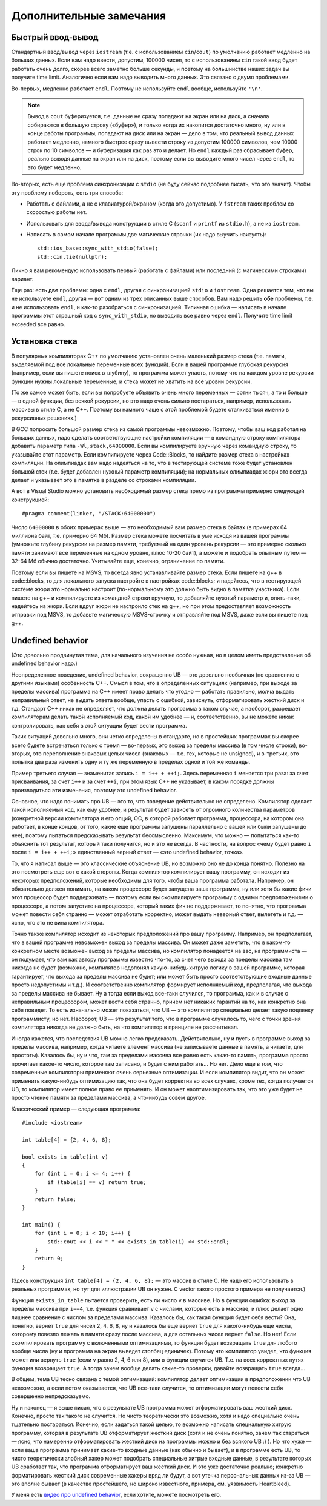 .. highlight:: cpp

Дополнительные замечания
========================

Быстрый ввод-вывод
------------------

Стандартный ввод/вывод через ``iostream`` (т.е. с использованием ``cin``/``cout``) по умолчанию работает 
медленно на больших данных. Если вам надо ввести, допустим, 100000 чисел, то с использованием ``cin`` 
такой ввод будет работать очень долго, скорее всего заметно больше секунды,
и поэтому на большинстве наших задач вы получите time limit. Аналогично если вам надо выводить много данных. Это связано с двумя проблемами.

Во-первых, медленно работает ``endl``.  Поэтому не используйте ``endl`` вообще, используйте ``'\n'``.

.. note ::

    Вывод в ``cout`` буферизуется, т.е. данные не сразу попадают на экран или на диск, а сначала собираются
    в большую строку («буфер»), и только когда их накопится достаточно много, ну или в конце работы программы, попадают на диск или на экран 
    — дело в том, что реальный вывод данных работает медленно, намного быстрее сразу вывести
    строку из допустим 100000 символов, чем 10000 строк по 10 символов — и буферизация как раз это и делает. 
    Но ``endl`` каждый раз сбрасывает буфер, реально выводя данные на экран или на диск, поэтому если вы выводите много чисел через ``endl``, то это будет медленно.

Во-вторых, есть еще проблема синхронизации с ``stdio`` (не буду сейчас подробнее писать, что это значит). Чтобы эту проблему побороть, есть три способа:

- Работать с файлами, а не с клавиатурой/экраном (когда это допустимо). У ``fstream`` таких проблем со скоростью работы нет.
- Использовать для ввода/вывода конструкции в стиле C (``scanf`` и ``printf`` из ``stdio.h``), а не из ``iostream``.
- Написать в самом начале программы две магические строчки (их надо выучить наизусть)::


    std::ios_base::sync_with_stdio(false);
    std::cin.tie(nullptr);

Лично я вам рекомендую использовать первый (работать с файлами) или последний (с магическими строками) вариант.

Еще раз: есть **две** проблемы: одна с ``endl``, другая с синхронизацией ``stdio`` и ``iostream``. 
Одна решается тем, что вы не используете ``endl``, другая — вот одним из трех описанных выше способов. 
Вам надо решить **обе** проблемы, т.е. и не использовать ``endl``, и как-то разобраться с синхронизацией. 
Типичная ошибка — написать в начале программы этот страшный код с ``sync_with_stdio``, но выводить все равно через 
``endl``. Получите time limit exceeded все равно.

Установка стека
---------------

В популярных компиляторах C++ по умолчанию установлен очень маленький размер стека (т.е. памяти,
выделяемой под все локальные переменные всех функций). Если в вашей программе глубокая рекурсия 
(например, если вы пишете поиск в глубину), то программа может упасть, потому что на каждом уровне рекурсии
функции нужны локальные переменные, и стека может не хватить на все уровни рекурсии.

(То же самое может быть, если вы попробуете объявить очень много переменных — сотни тысяч, а то и больше — в одной функции, без всякой рекурсии,
но это надо очень сильно постараться, например, использовать массивы в стиле С, а не C++. 
Поэтому вы намного чаще с этой проблемой будете сталкиваться именно в рекурсивных решениях.)

В GCC попросить большой размер стека из самой программы невозможно. Поэтому, чтобы ваш код работал на больших данных, 
надо сделать соответствующие настройки компиляции — в командную строку компилятора добавить параметр типа ``-Wl,stack,64000000``. 
Если вы компилируете вручную через командную строку, то указывайте этот параметр. Если компилируете через Code::Blocks, 
то найдите размер стека в настройках компиляции. На олимпиадах вам надо надеяться на то, что в тестирующей системе тоже будет установлен большой стек
(т.е. будет добавлен нужный параметр компиляции); на нормальных олимпиадах жюри это всегда делает
и указывает это в памятке в разделе со строками компиляции.

А вот в Visual Studio можно установить необходимый размер стека прямо из программы примерно следующей конструкцией::

    #pragma comment(linker, "/STACK:64000000")

Число ``64000000`` в обоих примерах выше — это необходимый вам размер стека в байтах (в примерах 64 миллиона байт, т.е. примерно 64 Мб). 
Размер стека можете посчитать в уме исходя из вашей программы (умножьте глубину рекурсии на размер памяти, требуемый на один уровень рекурсии — 
это примерно сколько памяти занимают все переменные на одном уровне, плюс 10-20 байт), а можете и подобрать опытным путем — 
32-64 Мб обычно достаточно. Учитывайте еще, конечно, ограничение по памяти.

Поэтому если вы пишете на MSVS, то всегда явно устанавливайте размер стека. Если пишете на g++ в code::blocks, то для локального запуска настройте 
в настройках code::blocks; и надейтесь, что в тестирующей системе жюри это нормально настроит 
(по-нормальному это должно быть видно в памятке участника). Если пишете на g++ и компилируете из командной строки 
вручную, то добавляйте нужный параметр и, опять-таки, надейтесь на жюри. Если вдруг жюри не настроило стек на g++, 
но при этом предоставляет возможность отправки под MSVS, то добавьте магическую MSVS-строчку и отправляйте под MSVS, даже если вы пишете под g++.


Undefined behavior
------------------

(Это довольно продвинутая тема, для начального изучения не особо нужная, но в целом иметь представление
об undefined behavior надо.)

Неопределенное поведение, undefined behavior, сокращенно UB — это довольно необычная (по сравнению с другими языками)
особенность C++. Смысл в том, что в определенных ситуациях (например, при выходе за пределы массива) 
программа на C++ имеет право делать что угодно — работать правильно, молча выдать неправильный ответ, не выдать ответа вообще, 
упасть с ошибкой, зависнуть, отформатировать жесткий диск и т.д. Стандарт C++ никак не определяет, что должна делать
программа в таком случае, а наоборот, разрешает компиляторам делать такой исполняемый код, какой им удобнее — и, соответственно,
вы не можете никак контролировать, как себя в этой ситуации будет вести программа.

Таких ситуаций довольно много, они четко определены в стандарте, но в простейших программах вы скорее всего будете встречаться только
с тремя — во-первых, это выход за пределы массива (в том числе строки), во-вторых, это переполнение знаковых целых чисел 
(знаковых — т.е. тех, которые не unsigned), и в-третьих, это попытка два раза изменить одну и ту же переменную в пределах одной и той же команды.

Пример третьего случая — знаменитая запись ``i = i++ + ++i;``. Здесь переменная ``i`` меняется три раза: за счет присваивания,
за счет ``i++`` и за счет ``++i``, при этом язык C++ не указывает, в каком порядке должны производиться эти изменения,
поэтому это undefined behavior.

Основное, что надо понимать про UB — это то, что поведение действительно не определено. Компилятор сделает такой исполняемый код, как ему удобнее,
и результат будет зависеть от огромного количества параметров (конкретной версии компилятора и его опций, ОС, в которой работает программа,
процессора, на котором она работает, в конце концов, от того, какие еще программы запущены параллельно с вашей или были запущены до нее),
поэтому пытаться предсказывать результат бессмысленно. Максимум, что можно — попытаться как-то объяснить тот результат,
который таки получится, но и это не всегда. В частности, на вопрос «чему будет равно ``i`` после ``i = i++ + ++i;``»
единственный верный ответ — «это undefined behavior, точка».

То, что я написал выше — это классические объяснение UB, но возможно оно не до конца понятно. Полезно на это посмотреть еще вот с какой стороны.
Когда компилятор компилирует вашу программу, он исходит из некоторых предположений, которые необходимы для того,
чтобы ваша программа работала. Например, он обязательно должен понимать, на каком процессоре будет запущена ваша программа,
ну или хотя бы какие фичи этот процессор будет поддерживать — поэтому если вы скомпилируете программу с одними предположениями
о процессоре, а потом запустите на процессоре, который таких фич не поддерживает, то понятно, что программа может повести себя странно 
— может отработать корректно, может выдать неверный ответ, вылететь и т.д. — ясно, что это не вина компилятора. 

Точно также компилятор исходит из некоторых предположений про вашу программу. Например, он предполагает, что в вашей программе
невозможен выход за пределы массива. Он может даже заметить, что в каком-то конкретном месте возможен выход за пределы массива,
но компилятор понадеется на вас, на программиста — он подумает, что вам как автору программы известно что-то,
за счет чего выхода за пределы массива там никогда не будет (возможно, компилятор недопонял какую-нибудь хитрую логику
в вашей программе, которая гарантирует, что выхода за пределы массива не будет; или может быть просто соответствующие
входные данные просто недопустимы и т.д.). И соответственно компилятор формирует исполняемый код,
предполагая, что выхода за пределы массива не бывает. Ну а тогда если выход все-таки случился, то программа,
как и в случае с неправильным процессором, может вести себя странно, причем нет никаких гарантий на то, как конкретно она себя поведет.
То есть изначально может показаться, что UB — это компилятор специально делает такую подлянку программисту, но нет.
Наоборот, UB — это результат того, что в программе случилось то, чего с точки зрения компилятора никогда не должно быть,
на что компилятор в принципе не рассчитывал.

Иногда кажется, что последствия UB можно легко предсказать. Действительно, ну и пусть в программе выход за пределы массива, например,
когда читаете элемент массива (не записываете данные в память, а читаете, для простоты). Казалось бы, ну и что, там за пределами массива
все равно есть какая-то память, программа просто прочитает какое-то число, которое там записано, и будет с ним работать...
Но нет. Дело еще в том, что современные компиляторы применяют очень серьезные оптимизации. И если компилятор видит,
что он может применить какую-нибудь оптимизацию так, что она будет корректна во всех случаях, кроме тех, когда получается UB,
то компилятор имеет полное право ее применять. И он может наоптимизировать так, что это уже будет не просто чтение памяти
за пределами массива, а что-нибудь совем другое.

Классический пример — следующая программа::

    #include <iostream>

    int table[4] = {2, 4, 6, 8};

    bool exists_in_table(int v)
    {
        for (int i = 0; i <= 4; i++) {
            if (table[i] == v) return true;
        }
        return false;
    }

    int main() {
        for (int i = 0; i < 10; i++) {
            std::cout << i << " " << exists_in_table(i) << std::endl;
        }
        return 0;
    }

(Здесь конструкция ``int table[4] = {2, 4, 6, 8};`` — это массив в стиле C. Не надо его использовать в реальных программах,
но тут для иллюстрации UB он нужен. С vector такого простого примера не получается.)

Функция ``exists_in_table`` пытается проверить, есть ли число ``v`` в массиве.
Но в функции ошибка: выход за пределы массива при ``i==4``, т.е. функция сравнивает ``v`` с числами, которые есть в массиве,
и плюс делает одно лишнее сравнение с числом за пределами массива.
Казалось бы, как такая функция будет себя вести? Она, понятно, вернет ``true`` для чисел 2, 4, 6, 8, ну и казалось бы
еще вернет ``true`` для какого-нибудь еще числа, которому повезло лежать в памяти сразу после массива,
а для остальных чисел вернет ``false``.
Но нет! Если скомпилировать программу с включенными оптимизациями, то функция будет возвращать ``true`` для любого вообще числа
(ну и программа на экран выведет столбец единичек). Потому что компилятор увидел, что функция может или вернуть ``true`` (если ``v`` равно 2, 4, 6 или 8),
или в функции случится UB. Т.е. на всех корректных путях функция возвращает ``true``. А тогда зачем вообще делать какие-то проверки,
давайте возвращать ``true`` всегда...

В общем, тема UB тесно связана с темой оптимизаций: компилятор делает оптимизации в предположении что UB невозможно,
а если потом оказывается, что UB все-таки случится, то оптимизации могут повести себя совершенно непредсказуемо.

Ну и наконец — я выше писал, что в результате UB программа может отформатировать ваш жесткий диск.
Конечно, просто так такого не случится. Но чисто теоретически это возможно, хотя и надо специально очень тщательно постараться.
Конечно, если задаться такой целью, то возможно написать специальную хитрую программу, которая в результате UB отформатирует жесткий диск (хотя и не очень понятно, зачем так стараться
— ясно, что намеренно отформатировать жесткий диск из программы можно и без всякого UB :) ).
Но что хуже — если ваша программа принимает какие-то входные данные (как обычно и бывает), и в программе есть UB,
то чисто теоретически злобный хакер может подобрать специальные хитрые входные данные, в результате которых UB сработает так,
что программа отформатирует ваш жесткий диск. И это уже достаточно реально; конкретно форматировать жесткий диск современные хакеры вряд ли будут,
а вот утечка персональных данных из-за UB — это вполне бывает (в качестве простейшего, но широко известного, примера, см. уязвимость Heartbleed).

У меня есть `видео про undefined behavior <https://www.youtube.com/watch?v=P3Ip3WNxPVg>`_, если хотите, можете посмотреть его.